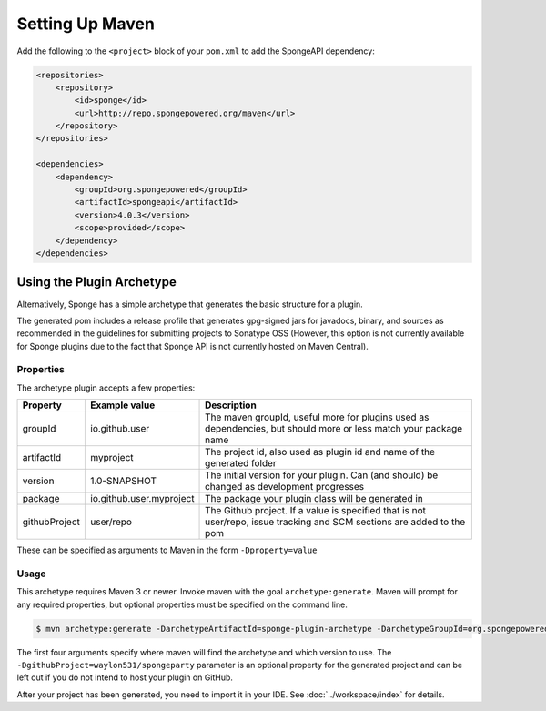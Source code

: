 ================
Setting Up Maven
================

Add the following to the ``<project>`` block of your ``pom.xml`` to add the SpongeAPI dependency:

.. code-block:: xml

    <repositories>
        <repository>
            <id>sponge</id>
            <url>http://repo.spongepowered.org/maven</url>
        </repository>
    </repositories>

    <dependencies>
        <dependency>
            <groupId>org.spongepowered</groupId>
            <artifactId>spongeapi</artifactId>
            <version>4.0.3</version>
            <scope>provided</scope>
        </dependency>
    </dependencies>

Using the Plugin Archetype
==========================
Alternatively, Sponge has a simple archetype that generates the basic structure for a plugin.

The generated pom includes a release profile that generates gpg-signed jars for javadocs, binary, and sources as
recommended in the guidelines for submitting projects to Sonatype OSS (However, this option is not currently available
for Sponge plugins due to the fact that Sponge API is not currently hosted on Maven Central).

Properties
~~~~~~~~~~

The archetype plugin accepts a few properties:

============== ========================== =============================================================================
Property        Example value              Description
============== ========================== =============================================================================
groupId         io.github.user             The maven groupId, useful more for plugins used as dependencies, but should
                                           more or less match your package name
artifactId      myproject                  The project id, also used as plugin id and name of the generated folder
version         1.0-SNAPSHOT               The initial version for your plugin. Can (and should) be changed as
                                           development progresses
package         io.github.user.myproject   The package your plugin class will be generated in
githubProject   user/repo                  The Github project. If a value is specified that is not user/repo, issue
                                           tracking and SCM sections are added to the pom
============== ========================== =============================================================================

These can be specified as arguments to Maven in the form ``-Dproperty=value``

Usage
~~~~~
This archetype requires Maven 3 or newer. Invoke maven with the goal ``archetype:generate``. Maven will prompt for any
required properties, but optional properties must be specified on the command line.

.. code-block:: bash

    $ mvn archetype:generate -DarchetypeArtifactId=sponge-plugin-archetype -DarchetypeGroupId=org.spongepowered -DarchetypeRepository=http://repo.spongepowered.org/maven -DarchetypeVersion=1.1 -DgithubProject=waylon531/spongeparty

The first four arguments specify where maven will find the archetype and which version to use. The
``-DgithubProject=waylon531/spongeparty`` parameter is an optional property for the generated project and can be left
out if you do not intend to host your plugin on GitHub.

After your project has been generated, you need to import it in your IDE. See :doc:`../workspace/index` for details.
